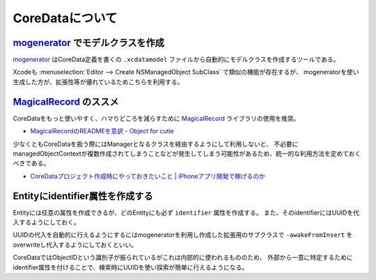 CoreDataについて
=============================================

.. todo:: 

	全体的にもう少し詳しく書くべき

`mogenerator`_ でモデルクラスを作成
----------------------------------------------

`mogenerator`_ はCoreData定義を書くの ``.xcdatamodel`` ファイルから自動的にモデルクラスを作成するツールである。

Xcodeも :menuselection:`Editor --> Create NSManagedObject SubClass` で類似の機能が存在するが、
mogeneratorを使い生成した方が、拡張性等が優れているためこちらを利用する。

.. todo::

    mogeneratorの親クラスを利用したサブクラスの作り方について

`MagicalRecord`_ のススメ
----------------------------------------------

CoreDataをもっと使いやすく、ハマりどころを減らすために `MagicalRecord`_ ライブラリの使用を推奨。

* `MagicalRecordのREADMEを意訳 - Object for cutie <http://d.hatena.ne.jp/tanaponchikidun/20121202/1354468112>`_


少なくともCoreDataを扱う際にはManagerとなるクラスを経由するようにして利用しないと、
不必要にmanagedObjectContextが複数作成されてしまうことなどが発生してしまう可能性があるため、統一的な利用方法を定めておくべきである。

* `CoreDataプロジェクト作成時にやっておきたいこと | iPhoneアプリ開発で稼げるのか <http://iphone.longearth.net/2011/02/14/coredata%E3%83%97%E3%83%AD%E3%82%B8%E3%82%A7%E3%82%AF%E3%83%88%E4%BD%9C%E6%88%90%E6%99%82%E3%81%AB%E3%82%84%E3%81%A3%E3%81%A6%E3%81%8A%E3%81%8D%E3%81%9F%E3%81%84%E3%81%93%E3%81%A8/>`_

Entityにidentifier属性を作成する
----------------------------------------------

Entityには任意の属性を作成できるが、どのEntityにも必ず ``identifier`` 属性を作成する。
また、そのidentifierにはUUIDを代入するようにしておく。

UUIDの代入を自動的に行えるようにするにはmogeneratorを利用し作成した拡張用のサブクラスで
``-awakeFromInsert`` をoverwriteし代入するようにしておくといい。

.. seealso:: 

	`mogeneratorと識別子を使ったCoreDataのModelクラス作成パターン | Technology-Gym <http://tech-gym.com/2012/10/ios/890.html>`_
		mogeneratorを使ったモデル作成について

CoreDataではObjectIDという識別子が振られているがこれは内部的に使われるもののため、
外部から一意に特定するためにidentifier属性を付けることで、検索時にUUIDを使い探索が簡単に行えるようになる。

.. _`mogenerator`: https://github.com/rentzsch/mogenerator
.. _`MagicalRecord`: https://github.com/magicalpanda/MagicalRecord